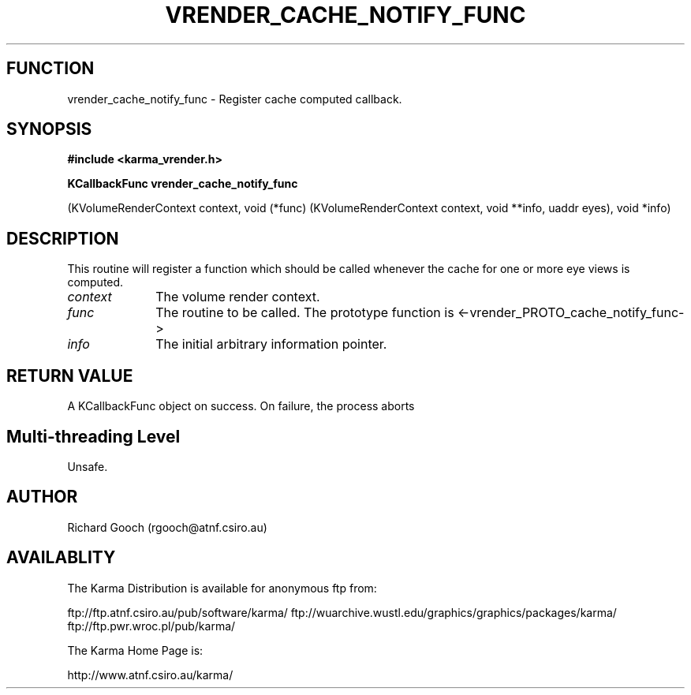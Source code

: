 .TH VRENDER_CACHE_NOTIFY_FUNC 3 "13 Nov 2005" "Karma Distribution"
.SH FUNCTION
vrender_cache_notify_func \- Register cache computed callback.
.SH SYNOPSIS
.B #include <karma_vrender.h>
.sp
.B KCallbackFunc vrender_cache_notify_func
.sp
(KVolumeRenderContext context,
void (*func) (KVolumeRenderContext context, void **info, uaddr eyes),
void *info)
.SH DESCRIPTION
This routine will register a function which should be called
whenever the cache for one or more eye views is computed.
.IP \fIcontext\fP 1i
The volume render context.
.IP \fIfunc\fP 1i
The routine to be called. The prototype function is
<-vrender_PROTO_cache_notify_func->
.IP \fIinfo\fP 1i
The initial arbitrary information pointer.
.SH RETURN VALUE
A KCallbackFunc object on success. On failure, the process aborts
.SH Multi-threading Level
Unsafe.
.SH AUTHOR
Richard Gooch (rgooch@atnf.csiro.au)
.SH AVAILABLITY
The Karma Distribution is available for anonymous ftp from:

ftp://ftp.atnf.csiro.au/pub/software/karma/
ftp://wuarchive.wustl.edu/graphics/graphics/packages/karma/
ftp://ftp.pwr.wroc.pl/pub/karma/

The Karma Home Page is:

http://www.atnf.csiro.au/karma/
